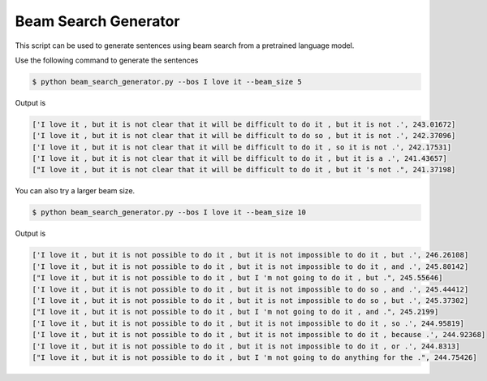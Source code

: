 Beam Search Generator
---------------------

This script can be used to generate sentences using beam search from a pretrained language model.

Use the following command to generate the sentences

.. code-block:: bash

   $ python beam_search_generator.py --bos I love it --beam_size 5

Output is

.. code-block:: log

    ['I love it , but it is not clear that it will be difficult to do it , but it is not .', 243.01672]
    ['I love it , but it is not clear that it will be difficult to do so , but it is not .', 242.37096]
    ['I love it , but it is not clear that it will be difficult to do it , so it is not .', 242.17531]
    ['I love it , but it is not clear that it will be difficult to do it , but it is a .', 241.43657]
    ["I love it , but it is not clear that it will be difficult to do it , but it 's not .", 241.37198]

You can also try a larger beam size.

.. code-block:: bash

   $ python beam_search_generator.py --bos I love it --beam_size 10

Output is

.. code-block:: log

    ['I love it , but it is not possible to do it , but it is not impossible to do it , but .', 246.26108]
    ['I love it , but it is not possible to do it , but it is not impossible to do it , and .', 245.80142]
    ["I love it , but it is not possible to do it , but I 'm not going to do it , but .", 245.55646]
    ['I love it , but it is not possible to do it , but it is not impossible to do so , and .', 245.44412]
    ['I love it , but it is not possible to do it , but it is not impossible to do so , but .', 245.37302]
    ["I love it , but it is not possible to do it , but I 'm not going to do it , and .", 245.2199]
    ['I love it , but it is not possible to do it , but it is not impossible to do it , so .', 244.95819]
    ['I love it , but it is not possible to do it , but it is not impossible to do it , because .', 244.92368]
    ['I love it , but it is not possible to do it , but it is not impossible to do it , or .', 244.8313]
    ["I love it , but it is not possible to do it , but I 'm not going to do anything for the .", 244.75426]
